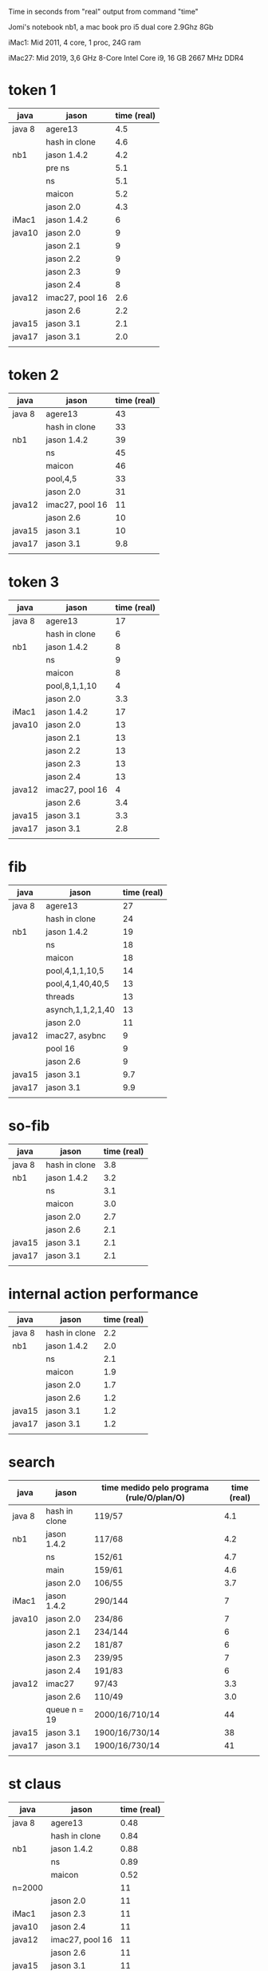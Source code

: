 Time in seconds from "real" output from command "time"

Jomi's notebook nb1, a mac book pro i5 dual core 2.9Ghz 8Gb

iMac1: Mid 2011, 4 core, 1 proc, 24G ram

iMac27: Mid 2019, 3,6 GHz 8-Core Intel Core i9, 16 GB 2667 MHz DDR4

* token 1

| java   | jason           | time (real) |
|--------+-----------------+-------------|
| java 8 | agere13         |         4.5 |
|        | hash in clone   |         4.6 |
| nb1    | jason 1.4.2     |         4.2 |
|        | pre ns          |         5.1 |
|        | ns              |         5.1 |
|        | maicon          |         5.2 |
|        | jason 2.0       |         4.3 |
| iMac1  | jason 1.4.2     |           6 |
| java10 | jason 2.0       |           9 |
|        | jason 2.1       |           9 |
|        | jason 2.2       |           9 |
|        | jason 2.3       |           9 |
|        | jason 2.4       |           8 |
| java12 | imac27, pool 16 |         2.6 |
|        | jason 2.6       |         2.2 |
| java15 | jason 3.1       |         2.1 |
| java17 | jason 3.1       |         2.0 |
|        |                 |             |



* token 2

| java    | jason           | time (real) |
|---------+-----------------+-------------|
| java 8  | agere13         |          43 |
|         | hash in clone   |          33 |
| nb1     | jason 1.4.2     |          39 |
|         | ns              |          45 |
|         | maicon          |          46 |
|         | pool,4,5        |          33 |
|         | jason 2.0       |          31 |
| java12  | imac27, pool 16 |          11 |
|         | jason 2.6       |          10 |
| java15  | jason 3.1       |          10 |
| java17  | jason 3.1       |         9.8 |
|         |                 |             |

* token 3

| java   | jason           | time (real) |
|--------+-----------------+-------------|
| java 8 | agere13         |          17 |
|        | hash in clone   |           6 |
| nb1    | jason 1.4.2     |           8 |
|        | ns              |           9 |
|        | maicon          |           8 |
|        | pool,8,1,1,10   |           4 |
|        | jason 2.0       |         3.3 |
| iMac1  | jason 1.4.2     |          17 |
| java10 | jason 2.0       |          13 |
|        | jason 2.1       |          13 |
|        | jason 2.2       |          13 |
|        | jason 2.3       |          13 |
|        | jason 2.4       |          13 |
| java12 | imac27, pool 16 |           4 |
|        | jason 2.6       |         3.4 |
| java15 | jason 3.1       |         3.3 |
| java17 | jason 3.1       |         2.8 |
|        |                 |             |

* fib

| java   | jason             | time (real) |
|--------+-------------------+-------------|
| java 8 | agere13           |          27 |
|        | hash in clone     |          24 |
| nb1    | jason 1.4.2       |          19 |
|        | ns                |          18 |
|        | maicon            |          18 |
|        | pool,4,1,1,10,5   |          14 |
|        | pool,4,1,40,40,5  |          13 |
|        | threads           |          13 |
|        | asynch,1,1,2,1,40 |          13 |
|        | jason 2.0         |          11 |
| java12 | imac27, asybnc    |           9 |
|        | pool 16           |           9 |
|        | jason 2.6         |           9 |
| java15 | jason 3.1         |         9.7 |
| java17 | jason 3.1         |         9.9 |
|        |                   |             |

* so-fib

| java   | jason         | time (real) |
|--------+---------------+-------------|
| java 8 | hash in clone |         3.8 |
| nb1    | jason 1.4.2   |         3.2 |
|        | ns            |         3.1 |
|        | maicon        |         3.0 |
|        | jason 2.0     |         2.7 |
|        | jason 2.6     |         2.1 |
| java15 | jason 3.1     |         2.1 |
| java17 | jason 3.1     |         2.1 |
|        |               |             |

* internal action performance

| java   | jason         | time (real) |
|--------+---------------+-------------|
| java 8 | hash in clone |         2.2 |
| nb1    | jason 1.4.2   |         2.0 |
|        | ns            |         2.1 |
|        | maicon        |         1.9 |
|        | jason 2.0     |         1.7 |
|        | jason 2.6     |         1.2 |
| java15 | jason 3.1     |         1.2 |
| java17 | jason 3.1     |         1.2 |
|        |               |             |

* search

| java   | jason         | time medido pelo programa (rule/O/plan/O) | time (real) |
|--------+---------------+-------------------------------------------+-------------|
| java 8 | hash in clone | 119/57                                    |         4.1 |
| nb1    | jason 1.4.2   | 117/68                                    |         4.2 |
|        | ns            | 152/61                                    |         4.7 |
|        | main          | 159/61                                    |         4.6 |
|        | jason 2.0     | 106/55                                    |         3.7 |
| iMac1  | jason 1.4.2   | 290/144                                   |           7 |
| java10 | jason 2.0     | 234/86                                    |           7 |
|        | jason 2.1     | 234/144                                   |           6 |
|        | jason 2.2     | 181/87                                    |           6 |
|        | jason 2.3     | 239/95                                    |           7 |
|        | jason 2.4     | 191/83                                    |           6 |
| java12 | imac27        | 97/43                                     |         3.3 |
|        | jason 2.6     | 110/49                                    |         3.0 |
|        | queue n = 19  | 2000/16/710/14                            |          44 |
| java15 | jason 3.1     | 1900/16/730/14                            |          38 |
| java17 | jason 3.1     | 1900/16/730/14                            |          41 |
|        |               |                                           |             |

* st claus

| java   | jason           | time (real) |
|--------+-----------------+-------------|
| java 8 | agere13         |        0.48 |
|        | hash in clone   |        0.84 |
| nb1    | jason 1.4.2     |        0.88 |
|        | ns              |        0.89 |
|        | maicon          |        0.52 |
| n=2000 |                 |          11 |
|        | jason 2.0       |          11 |
| iMac1  | jason 2.3       |          11 |
| java10 | jason 2.4       |          11 |
| java12 | imac27, pool 16 |          11 |
|        | jason 2.6       |          11 |
| java15 | jason 3.1       |          11 |
|        |                 |             |

* bufeval

| java   | jason     | time (real) |
|--------+-----------+-------------|
| java 8 |           |             |
| nb1    | buf n^2   |          40 |
| nb1    | buf 3n    |           5 |
|        | maicon    |           5 |
|        | jason 2.0 |           5 |
| java12 | imac27    |         3.2 |
|        | jason 2.6 |         3.1 |
| java15 | jason 3.1 | 4.0         |

* fat

| java   | jason         | time (real) |
|--------+---------------+-------------|
| java 8 | hash in clone |         2.0 |
| nb1    | jason 1.4.2   |         1.7 |
|        | ns            |         1.7 |
|        | maicon        |         1.7 |
|        | jason 2.0     |         1.3 |
|        | jason 2.6     |         1.0 |
|        |               |             |
